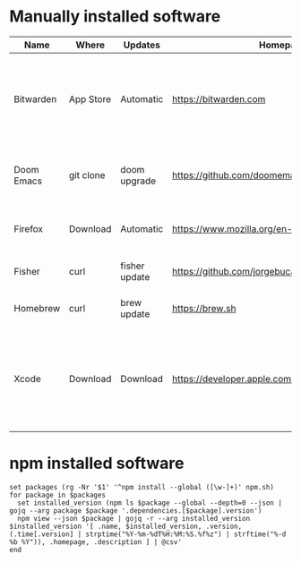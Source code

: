 #+AUTHOR:   Eddie Groves
#+PROPERTY: header-args:fish :exports results :eval no-export

* Manually installed software

| Name       | Where     | Updates       | Homepage                                           | Description                                                                        |
|------------+-----------+---------------+----------------------------------------------------+------------------------------------------------------------------------------------|
| Bitwarden  | App Store | Automatic     | https://bitwarden.com                              | Open-source password management service that stores sensitive information.         |
| Doom Emacs | git clone | doom upgrade  | https://github.com/doomemacs/doomemacs             | Doom is a configuration framework for GNU Emacs.                                   |
| Firefox    | Download  | Automatic     | [[https://www.mozilla.org/en-US/firefox/]]             | Web browser developed by the Mozilla.                                              |
| Fisher     | curl      | fisher update | https://github.com/jorgebucaran/fisher             | Plugin manager for Fish.                                                           |
| Homebrew   | curl      | brew update   | https://brew.sh                                    | Package manager for MacOS.                                                         |
| Xcode      | Download  | Download      | https://developer.apple.com/download/applications/ | Xcode includes everything you need to create amazing apps for all Apple platforms. |

* npm installed software

#+begin_src fish :colnames '(Name Installed Latest Date Homepage Description)
set packages (rg -Nr '$1' '^npm install --global ([\w-]+)' npm.sh)
for package in $packages
  set installed_version (npm ls $package --global --depth=0 --json | gojq --arg package $package '.dependencies.[$package].version')
  npm view --json $package | gojq -r --arg installed_version $installed_version '[ .name, $installed_version, .version, (.time[.version] | strptime("%Y-%m-%dT%H:%M:%S.%f%z") | strftime("%-d %b %Y")), .homepage, .description ] | @csv'
end
#+end_src

#+RESULTS:
| Name                       | Installed |  Latest | Date        | Homepage                                    | Description                                                                 |
|----------------------------+-----------+---------+-------------+---------------------------------------------+-----------------------------------------------------------------------------|
| prettier                   |     2.8.1 |   2.8.1 | 7 Dec 2022  | https://prettier.io                         | Prettier is an opinionated code formatter                                   |
| pyright                    |   1.1.286 | 1.1.287 | 4 Jan 2023  | https://github.com/Microsoft/pyright#readme | Type checker for the Python language                                        |
| typescript                 |     4.9.4 |   4.9.4 | 7 Dec 2022  | https://www.typescriptlang.org/             | TypeScript is a language for application scale JavaScript development       |
| typescript-language-server |     3.0.1 |   3.0.1 | 30 Dec 2022 |                                             | Language Server Protocol (LSP) implementation for TypeScript using tsserver |
